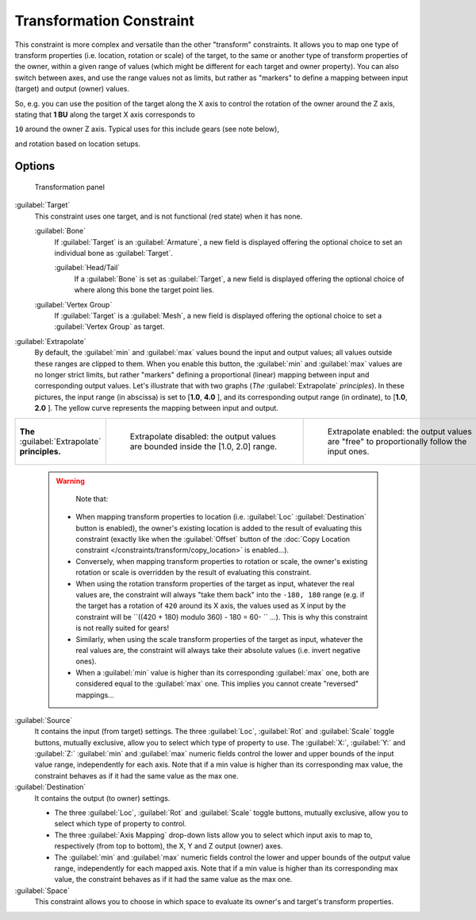 
..    TODO/Review: {{review|im=examples}} .

Transformation Constraint
*************************

This constraint is more complex and versatile than the other "transform" constraints.
It allows you to map one type of transform properties (i.e. location, rotation or scale)
of the target, to the same or another type of transform properties of the owner,
within a given range of values (which might be different for each target and owner property).
You can also switch between axes, and use the range values not as limits,
but rather as "markers" to define a mapping between input (target) and output (owner) values.

So, e.g. you can use the position of the target along the X axis to control the rotation of
the owner around the Z axis, stating that **1 BU** along the target X axis corresponds to

``10`` around the owner Z axis. Typical uses for this include gears (see note below),

and rotation based on location setups.


Options
=======

.. figure:: /images/25-Manual-Constraints-Transform-Transformation.jpg
   :width: 305px
   :figwidth: 305px

   Transformation panel


:guilabel:`Target`
   This constraint uses one target, and is not functional (red state) when it has none.

   :guilabel:`Bone`
      If :guilabel:`Target` is an :guilabel:`Armature`, a new field is displayed offering the optional choice to set an individual bone as :guilabel:`Target`.

      :guilabel:`Head/Tail`
         If a :guilabel:`Bone` is set as :guilabel:`Target`, a new field is displayed offering the optional choice of where along this bone the target point lies.
   :guilabel:`Vertex Group`
      If :guilabel:`Target` is a :guilabel:`Mesh`, a new field is displayed offering the optional choice to set a :guilabel:`Vertex Group` as target.

:guilabel:`Extrapolate`
   By default, the :guilabel:`min` and :guilabel:`max` values bound the input and output values; all values outside these ranges are clipped to them. When you enable this button, the :guilabel:`min` and :guilabel:`max` values are no longer strict limits, but rather "markers" defining a proportional (linear) mapping between input and corresponding output values.
   Let's illustrate that with two graphs (*The* :guilabel:`Extrapolate` *principles*). In these pictures, the input range (in abscissa) is set to [\ **1.0**, **4.0** ], and its corresponding output range (in ordinate), to [\ **1.0**, **2.0** ]. The yellow curve represents the mapping between input and output.


+-----------------------------------------------+-----------------------------------------------------------------------------------+---------------------------------------------------------------------------------------------+
+**The** :guilabel:`Extrapolate` **principles.**|.. figure:: /images/ManConstraintsTransformationExtrapolatePrinciple1.jpg          |.. figure:: /images/ManConstraintsTransformationExtrapolatePrinciple2.jpg                    +
+                                               |   :width: 300px                                                                   |   :width: 300px                                                                             +
+                                               |   :figwidth: 300px                                                                |   :figwidth: 300px                                                                          +
+                                               |                                                                                   |                                                                                             +
+                                               |   Extrapolate disabled: the output values are bounded inside the [1.0, 2.0] range.|   Extrapolate enabled: the output values are "free" to proportionally follow the input ones.+
+-----------------------------------------------+-----------------------------------------------------------------------------------+---------------------------------------------------------------------------------------------+


 .. warning::

    Note that:
   
   - When mapping transform properties to location (i.e. :guilabel:`Loc` :guilabel:`Destination` button is enabled), the owner's existing location is added to the result of evaluating this constraint (exactly like when the :guilabel:`Offset` button of the :doc:`Copy Location constraint </constraints/transform/copy_location>` is enabled...).
   - Conversely, when mapping transform properties to rotation or scale, the owner's existing rotation or scale is overridden by the result of evaluating this constraint.
   - When using the rotation transform properties of the target as input, whatever the real values are, the constraint will always "take them back" into the ``-180, 180`` range (e.g. if the target has a rotation of ``420`` around its X axis, the values used as X input by the constraint will be ``((420 + 180) modulo 360) - 180 = 60- `` ...). This is why this constraint is not really suited for gears!
   - Similarly, when using the scale transform properties of the target as input, whatever the real values are, the constraint will always take their absolute values (i.e. invert negative ones).
   - When a :guilabel:`min` value is higher than its corresponding :guilabel:`max` one, both are considered equal to the :guilabel:`max` one. This implies you cannot create "reversed" mappings...

:guilabel:`Source`
   It contains the input (from target) settings.
   The three :guilabel:`Loc`, :guilabel:`Rot` and :guilabel:`Scale` toggle buttons, mutually exclusive, allow you to select which type of property to use.
   The :guilabel:`X:`, :guilabel:`Y:` and :guilabel:`Z:` :guilabel:`min` and :guilabel:`max` numeric fields control the lower and upper bounds of the input value range, independently for each axis. Note that if a min value is higher than its corresponding max value, the constraint behaves as if it had the same value as the max one.
:guilabel:`Destination`
   It contains the output (to owner) settings.

   - The three :guilabel:`Loc`, :guilabel:`Rot` and :guilabel:`Scale` toggle buttons, mutually exclusive, allow you to select which type of property to control.
   - The three :guilabel:`Axis Mapping` drop-down lists allow you to select which input axis to map to, respectively (from top to bottom), the X, Y and Z output (owner) axes.
   - The :guilabel:`min` and :guilabel:`max` numeric fields control the lower and upper bounds of the output value range, independently for each mapped axis. Note that if a min value is higher than its corresponding max value, the constraint behaves as if it had the same value as the max one.

:guilabel:`Space`
   This constraint allows you to choose in which space to evaluate its owner's and target's transform properties.


